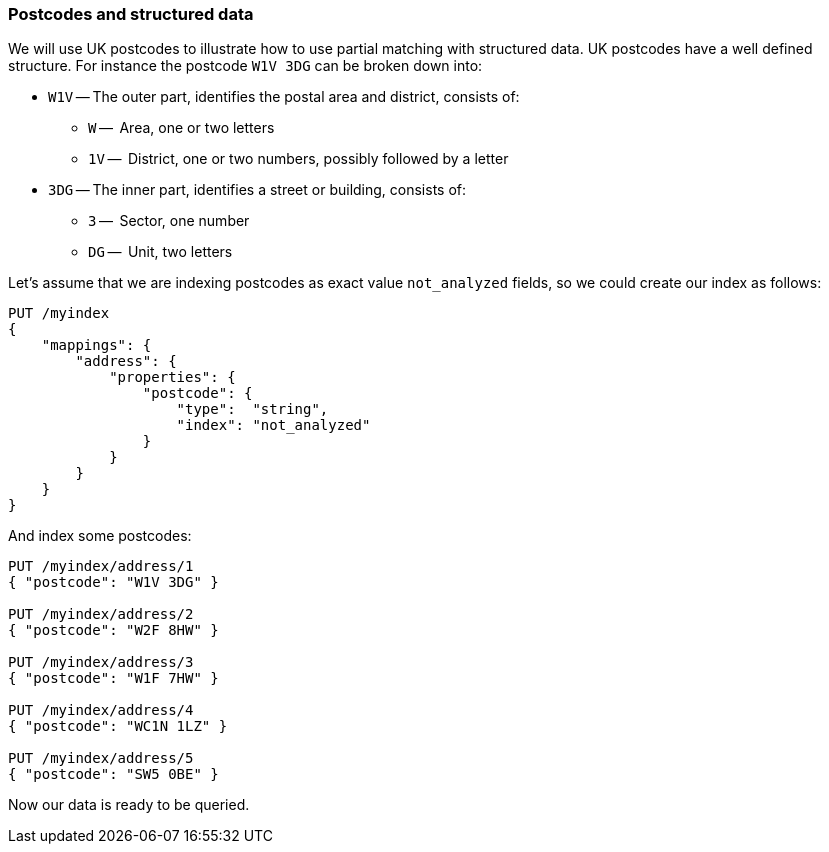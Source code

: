 === Postcodes and structured data

We will use UK postcodes to illustrate how to use partial matching with
structured data. UK postcodes have a well defined structure. For instance the
postcode `W1V 3DG` can be broken down into:

* `W1V` -- The outer part, identifies the postal area and district, consists of:

**  `W` --     Area, one or two letters
**  `1V` --    District, one or two numbers, possibly followed by a letter

* `3DG` -- The inner part, identifies a street or building, consists of:

** `3` --     Sector, one number
** `DG` --    Unit, two letters


Let's assume that we are indexing postcodes as exact value `not_analyzed`
fields, so we could create our index as follows:

[source,js]
--------------------------------------------------
PUT /myindex
{
    "mappings": {
        "address": {
            "properties": {
                "postcode": {
                    "type":  "string",
                    "index": "not_analyzed"
                }
            }
        }
    }
}
--------------------------------------------------

And index some postcodes:

[source,js]
--------------------------------------------------
PUT /myindex/address/1
{ "postcode": "W1V 3DG" }

PUT /myindex/address/2
{ "postcode": "W2F 8HW" }

PUT /myindex/address/3
{ "postcode": "W1F 7HW" }

PUT /myindex/address/4
{ "postcode": "WC1N 1LZ" }

PUT /myindex/address/5
{ "postcode": "SW5 0BE" }
--------------------------------------------------

Now our data is ready to be queried.